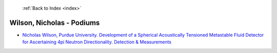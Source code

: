 :ref:`Back to Index <index>`

Wilson, Nicholas - Podiums
--------------------------

* `Nicholas Wilson, Purdue University. Development of a Spherical Acoustically Tensioned Metastable Fluid Detector for Ascertaining 4pi Neutron Directionality. Detection & Measurements <../_static/docs/205.pdf>`_
